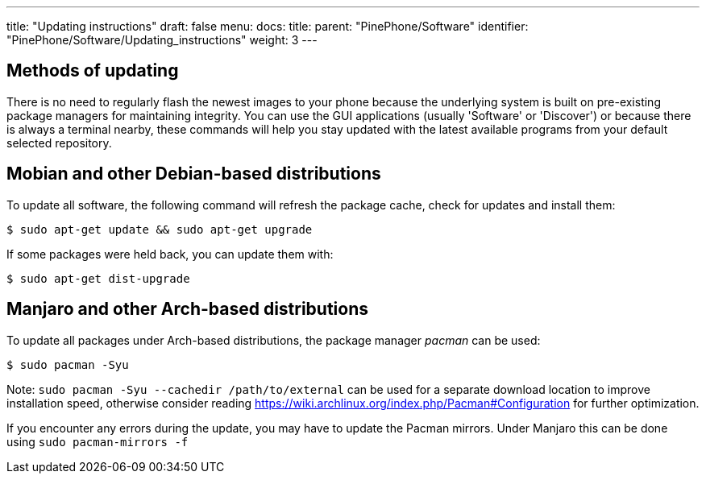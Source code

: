 ---
title: "Updating instructions"
draft: false
menu:
  docs:
    title:
    parent: "PinePhone/Software"
    identifier: "PinePhone/Software/Updating_instructions"
    weight: 3
---

== Methods of updating
There is no need to regularly flash the newest images to your phone because the underlying system is built on pre-existing package managers for maintaining integrity. You can use the GUI applications (usually 'Software' or 'Discover') or because there is always a terminal nearby, these commands will help you stay updated with the latest available programs from your default selected repository.

== Mobian and other Debian-based distributions

To update all software, the following command will refresh the package cache, check for updates and install them:

  $ sudo apt-get update && sudo apt-get upgrade

If some packages were held back, you can update them with:

  $ sudo apt-get dist-upgrade

== Manjaro and other Arch-based distributions

To update all packages under Arch-based distributions, the package manager _pacman_ can be used:

  $ sudo pacman -Syu

Note: `sudo pacman -Syu --cachedir /path/to/external` can be used for a separate download location to improve installation speed, otherwise consider reading https://wiki.archlinux.org/index.php/Pacman#Configuration for further optimization.

If you encounter any errors during the update, you may have to update the Pacman mirrors. Under Manjaro this can be done using `sudo pacman-mirrors -f`